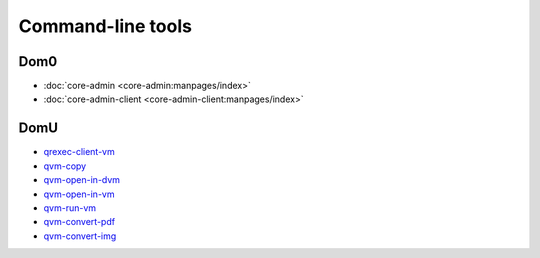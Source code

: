 ==================
Command-line tools
==================


Dom0
----


- :doc:`core-admin <core-admin:manpages/index>`
- :doc:`core-admin-client <core-admin-client:manpages/index>`

DomU
----


- `qrexec-client-vm <https://github.com/QubesOS/qubes-core-qrexec/blob/master/agent/qrexec-client-vm.rst>`__

- `qvm-copy <https://github.com/QubesOS/qubes-core-agent-linux/blob/master/doc/vm-tools/qvm-copy.rst>`__

- `qvm-open-in-dvm <https://github.com/QubesOS/qubes-core-agent-linux/blob/master/doc/vm-tools/qvm-open-in-dvm.rst>`__

- `qvm-open-in-vm <https://github.com/QubesOS/qubes-core-agent-linux/blob/master/doc/vm-tools/qvm-open-in-vm.rst>`__

- `qvm-run-vm <https://github.com/QubesOS/qubes-core-agent-linux/blob/master/doc/vm-tools/qvm-run-vm.rst>`__

- `qvm-convert-pdf <https://github.com/QubesOS/qubes-app-linux-pdf-converter/blob/master/README.md>`__

- `qvm-convert-img <https://github.com/QubesOS/qubes-app-linux-img-converter/blob/master/README.md>`__


